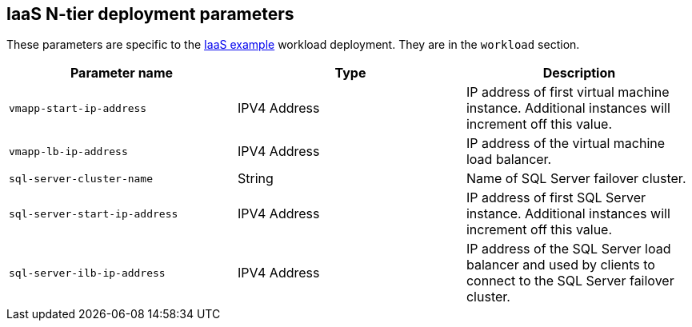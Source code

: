 == IaaS N-tier deployment parameters

These parameters are specific to the link:../../../archetypes/ntier-iaas/archetype.test.json[IaaS example] workload deployment. They are in the `workload` section.

[options="header",cols="a,,a"]
|===
| Parameter name | Type | Description

| `vmapp-start-ip-address`
| IPV4 Address
| IP address of first virtual machine instance. Additional instances will increment off this value.

| `vmapp-lb-ip-address`
| IPV4 Address
| IP address of the virtual machine load balancer.

| `sql-server-cluster-name`
| String
| Name of SQL Server failover cluster.

| `sql-server-start-ip-address`
| IPV4 Address
| IP address of first SQL Server instance. Additional instances will increment off this value.

| `sql-server-ilb-ip-address`
| IPV4 Address
| IP address of the SQL Server load balancer and used by clients to connect to the SQL Server failover cluster.
|===
